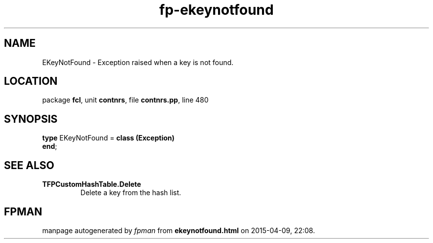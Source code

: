 .\" file autogenerated by fpman
.TH "fp-ekeynotfound" 3 "2014-03-14" "fpman" "Free Pascal Programmer's Manual"
.SH NAME
EKeyNotFound - Exception raised when a key is not found.
.SH LOCATION
package \fBfcl\fR, unit \fBcontnrs\fR, file \fBcontnrs.pp\fR, line 480
.SH SYNOPSIS
\fBtype\fR EKeyNotFound = \fBclass (Exception)\fR
.br
\fBend\fR;
.SH SEE ALSO
.TP
.B TFPCustomHashTable.Delete
Delete a key from the hash list.

.SH FPMAN
manpage autogenerated by \fIfpman\fR from \fBekeynotfound.html\fR on 2015-04-09, 22:08.


